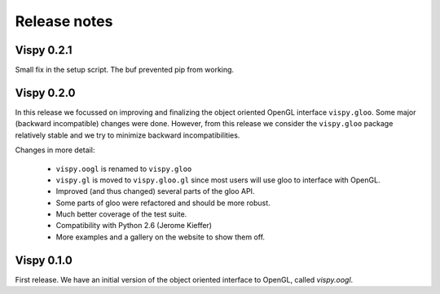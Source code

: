 Release notes
=============

Vispy 0.2.1
-----------

Small fix in the setup script. The buf prevented pip from working.


Vispy 0.2.0
-----------

In this release we focussed on improving and finalizing the object
oriented OpenGL interface ``vispy.gloo``. Some major (backward
incompatible) changes were done. However, from this release we consider
the ``vispy.gloo`` package relatively stable and we try to minimize
backward incompatibilities.

Changes in more detail:

  * ``vispy.oogl`` is renamed to ``vispy.gloo``
  * ``vispy.gl`` is moved to ``vispy.gloo.gl`` since most users will
    use gloo to interface with OpenGL.
  * Improved (and thus changed) several parts of the gloo API.
  * Some parts of gloo were refactored and should be more robust.
  * Much better coverage of the test suite.
  * Compatibility with Python 2.6 (Jerome Kieffer)
  * More examples and a gallery on the website to show them off.


Vispy 0.1.0
-----------

First release. We have an initial version of the object oriented interface
to OpenGL, called `vispy.oogl`.
